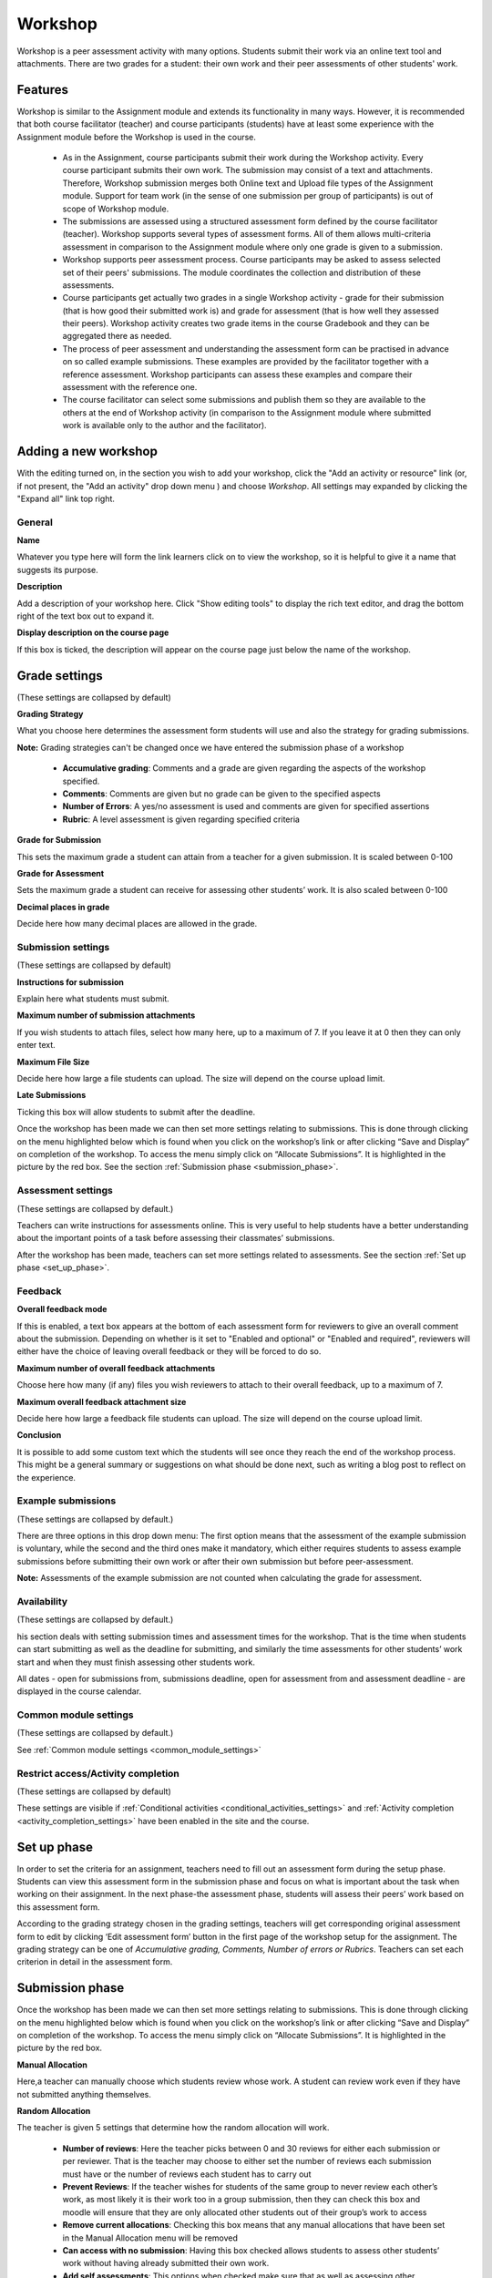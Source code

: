 .. _workshop:

Workshop
=========
Workshop is a peer assessment activity with many options. Students submit their work via an online text tool and attachments. There are two grades for a student: their own work and their peer assessments of other students' work. 

Features
---------
Workshop is similar to the Assignment module and extends its functionality in many ways. However, it is recommended that both course facilitator (teacher) and course participants (students) have at least some experience with the Assignment module before the Workshop is used in the course.

  * As in the Assignment, course participants submit their work during the Workshop activity. Every course participant submits their own work. The submission may consist of a text and attachments. Therefore, Workshop submission merges both Online text and Upload file types of the Assignment module. Support for team work (in the sense of one submission per group of participants) is out of scope of Workshop module.
  * The submissions are assessed using a structured assessment form defined by the course facilitator (teacher). Workshop supports several types of assessment forms. All of them allows multi-criteria assessment in comparison to the Assignment module where only one grade is given to a submission.
  * Workshop supports peer assessment process. Course participants may be asked to assess selected set of their peers' submissions. The module coordinates the collection and distribution of these assessments.
  * Course participants get actually two grades in a single Workshop activity - grade for their submission (that is how good their submitted work is) and grade for assessment (that is how well they assessed their peers). Workshop activity creates two grade items in the course Gradebook and they can be aggregated there as needed.
  * The process of peer assessment and understanding the assessment form can be practised in advance on so called example submissions. These examples are provided by the facilitator together with a reference assessment. Workshop participants can assess these examples and compare their assessment with the reference one.
  * The course facilitator can select some submissions and publish them so they are available to the others at the end of Workshop activity (in comparison to the Assignment module where submitted work is available only to the author and the facilitator). 

Adding a new workshop
----------------------
With the editing turned on, in the section you wish to add your workshop, click the "Add an activity or resource" link (or, if not present, the "Add an activity" drop down menu ) and choose *Workshop*. All settings may expanded by clicking the "Expand all" link top right. 

General
^^^^^^^^

**Name**

Whatever you type here will form the link learners click on to view the workshop, so it is helpful to give it a name that suggests its purpose.

**Description**

Add a description of your workshop here. Click "Show editing tools" to display the rich text editor, and drag the bottom right of the text box out to expand it.

**Display description on the course page**

If this box is ticked, the description will appear on the course page just below the name of the workshop. 

Grade settings
---------------
(These settings are collapsed by default) 

**Grading Strategy**

What you choose here determines the assessment form students will use and also the strategy for grading submissions.

**Note:** Grading strategies can't be changed once we have entered the submission phase of a workshop

  * **Accumulative grading**: Comments and a grade are given regarding the aspects of the workshop specified. 

  * **Comments**: Comments are given but no grade can be given to the specified aspects 

  * **Number of Errors**: A yes/no assessment is used and comments are given for specified assertions 

  * **Rubric**: A level assessment is given regarding specified criteria 

**Grade for Submission**

This sets the maximum grade a student can attain from a teacher for a given submission. It is scaled between 0-100

**Grade for Assessment**

Sets the maximum grade a student can receive for assessing other students’ work. It is also scaled between 0-100

**Decimal places in grade**

Decide here how many decimal places are allowed in the grade. 

Submission settings
^^^^^^^^^^^^^^^^^^^^
(These settings are collapsed by default) 

**Instructions for submission**

Explain here what students must submit.

**Maximum number of submission attachments**

If you wish students to attach files, select how many here, up to a maximum of 7. If you leave it at 0 then they can only enter text.

**Maximum File Size**

Decide here how large a file students can upload. The size will depend on the course upload limit.

**Late Submissions**

Ticking this box will allow students to submit after the deadline. 

Once the workshop has been made we can then set more settings relating to submissions. This is done through clicking on the menu highlighted below which is found when you click on the workshop’s link or after clicking “Save and Display” on completion of the workshop. To access the menu simply click on “Allocate Submissions”. It is highlighted in the picture by the red box. See the section :ref:`Submission phase <submission_phase>`. 

Assessment settings
^^^^^^^^^^^^^^^^^^^^^
(These settings are collapsed by default.) 

Teachers can write instructions for assessments online. This is very useful to help students have a better understanding about the important points of a task before assessing their classmates’ submissions.

After the workshop has been made, teachers can set more settings related to assessments. See the section :ref:`Set up phase <set_up_phase>`. 

Feedback
^^^^^^^^^

**Overall feedback mode**

If this is enabled, a text box appears at the bottom of each assessment form for reviewers to give an overall comment about the submission. Depending on whether is it set to "Enabled and optional" or "Enabled and required", reviewers will either have the choice of leaving overall feedback or they will be forced to do so.

**Maximum number of overall feedback attachments**

Choose here how many (if any) files you wish reviewers to attach to their overall feedback, up to a maximum of 7.

**Maximum overall feedback attachment size**

Decide here how large a feedback file students can upload. The size will depend on the course upload limit.

**Conclusion**

It is possible to add some custom text which the students will see once they reach the end of the workshop process. This might be a general summary or suggestions on what should be done next, such as writing a blog post to reflect on the experience. 

Example submissions
^^^^^^^^^^^^^^^^^^^^
(These settings are collapsed by default.) 

There are three options in this drop down menu: The first option means that the assessment of the example submission is voluntary, while the second and the third ones make it mandatory, which either requires students to assess example submissions before submitting their own work or after their own submission but before peer-assessment.

**Note:** Assessments of the example submission are not counted when calculating the grade for assessment.

Availability
^^^^^^^^^^^^^
(These settings are collapsed by default.) 

his section deals with setting submission times and assessment times for the workshop. That is the time when students can start submitting as well as the deadline for submitting, and similarly the time assessments for other students’ work start and when they must finish assessing other students work.

All dates - open for submissions from, submissions deadline, open for assessment from and assessment deadline - are displayed in the course calendar. 

Common module settings
^^^^^^^^^^^^^^^^^^^^^^^
(These settings are collapsed by default.)

See :ref:`Common module settings <common_module_settings>`

Restrict access/Activity completion
^^^^^^^^^^^^^^^^^^^^^^^^^^^^^^^^^^^^^
(These settings are collapsed by default)

These settings are visible if :ref:`Conditional activities <conditional_activities_settings>` and :ref:`Activity completion <activity_completion_settings>` have been enabled in the site and the course.


Set up phase
--------------
In order to set the criteria for an assignment, teachers need to fill out an assessment form during the setup phase. Students can view this assessment form in the submission phase and focus on what is important about the task when working on their assignment. In the next phase-the assessment phase, students will assess their peers’ work based on this assessment form.

According to the grading strategy chosen in the grading settings, teachers will get corresponding original assessment form to edit by clicking ‘Edit assessment form’ button in the first page of the workshop setup for the assignment. The grading strategy can be one of *Accumulative grading, Comments, Number of errors or Rubrics*. Teachers can set each criterion in detail in the assessment form.

Submission phase
------------------
Once the workshop has been made we can then set more settings relating to submissions. This is done through clicking on the menu highlighted below which is found when you click on the workshop’s link or after clicking “Save and Display” on completion of the workshop. To access the menu simply click on “Allocate Submissions”. It is highlighted in the picture by the red box. 

**Manual Allocation**

Here,a teacher can manually choose which students review whose work. A student can review work even if they have not submitted anything themselves.

**Random Allocation**

The teacher is given 5 settings that determine how the random allocation will work.

  * **Number of reviews**: Here the teacher picks between 0 and 30 reviews for either each submission or per reviewer. That is the teacher may choose to either set the number of reviews each submission must have or the number of reviews each student has to carry out
  * **Prevent Reviews**: If the teacher wishes for students of the same group to never review each other’s work, as most likely it is their work too in a group submission, then they can check this box and moodle will ensure that they are only allocated other students out of their group’s work to access
  * **Remove current allocations**: Checking this box means that any manual allocations that have been set in the Manual Allocation menu will be removed
  * **Can access with no submission**: Having this box checked allows students to assess other students’ work without having already submitted their own work.
  * **Add self assessments**: This options when checked make sure that as well as assessing other students’ work they must also assess their own. This is a good option to teach students how to be objective to their own work. 

Assessment phase
------------------

**Examples:**

Students can assess example submissions for practice before assessing their peers' work if this feature is enabled. They can compare their assessments with reference assessments made by the teacher. The grade will not be counted in the grade for assessment.

Teachers need to upload one or more example submissions and the corresponding reference assessment to support this function.

Teachers can also edit the reference assessment later by clicking the ‘re-assess’ button in the first page.

**Peer assessment:**

If this feature is enabled, a student will be allocated a certain amount of submissions from his peers to assess. He will receive a grade for each assessment, which will be added together with the grade for his own submission and this will be used as his final grade for this assignment.

This is the key feature of workshop: To encourage students to assess the work of their peers and learn from each other. Through this, they will see the strengths of their classmates’ submissions and have a better understanding about how to do a good job. In addition, the advices they get from their peers will give them a more comprehensive view of their own work: The comments from their peers will point out the weakness of their work, which is generally difficult to find out by themselves.

**Self-assessment:**

If this option is turned on, a student may be allocated his own work to assess. The grade he receives from assessment of his own work will be counted into the grade for assessment, which will be added together with the grade for submission and used to calculate his final grade for this assignment.

This setting enables teachers to see whether students can find out the strength and weakness of their own submissions and judge them objectively. It is a good way to help students think more comprehensively. 


Grading evaluation phase
--------------------------
Here you can choose your settings for calculation of the grade for assessments. 

Grade calculation method
^^^^^^^^^^^^^^^^^^^^^^^^^^
This setting determines how to calculate grade for assessments. Currently there is only one option- *comparison with the best assessment*.

The *Comparison with the best assessment* tries to imagine what a hypothetical absolutely fair assessment would look like.

For example, a teacher uses *Number of errors* as grading strategy to peer-assess one assignment. This strategy uses a couple of assertions and assessors just need to check if the given assertion is passed or failed. That is, they only need to choose ‘yes’ or ‘no’ for each criterion in the assessment form. In this case, there are three assessors, Alice, Bob and Cindy. And the assessment form contains three criteria. The author will get 100% grade if all the criteria are passed, 75% if two criteria are passed, 25% if only one criterion is passed and 0% if the assessor gives ‘no’ for all three assertions. Here are the assessments they give to one certain work:

.. line-block::          

Alice: yes/yes/no
Bob: yes/yes/no
Cindy: no/yes/yes

Then the best assessment will be: Yes/yes/no

Second, the workshop will give the best assessment 100% grade. Next it will measure the ‘distance’ from other assessments to this best assessment. The farther the distance, the lower grade the assessment will receive. And *Comparison of assessments* setting, next to the *Grade evaluation setting*, will determine how quickly the grade falls down if the assessment differs from the best one.

**Note:** *Comparison with the best assessment* method will compare responses to each individual criterion instead of comparing the final grades. In the example above, all of the three assessors give 75% to the submission. However, only Alice and Bob will get 100% grade for their assessments, while Cindy will get a lower grade. Because Alice and Bob agree in individual responses too, while the responses in Cindy’s assessment are different.

Comparison of assessments
^^^^^^^^^^^^^^^^^^^^^^^^^^
This setting has 5 options: *very lax, lax, fair, strict and very strict*. It specifies how strict the comparison of assessment should be. By using *comparison with the best assessment* method, all assessments will be compared with the best assessment picked up by workshop. The more similar one assessment is with the best assessment, the higher grade this assessment will get, and vice versa. This setting determines how quickly the grades fall down when the assessments differ from the best assessment. 

**Clear all aggregated grades**

Clicking this button will reset aggregated grades for submission and grades for assessment. Teachers can re-calculate these grades from scratch in Grade evaluation phase.

**Clear assessments**

By clicking this button, grades for assessments along with grades for submission will be reset. The assessment form will remain the same but all the reviewers need to open the assessment form again and re-save it to get the given grades calculated again. 

